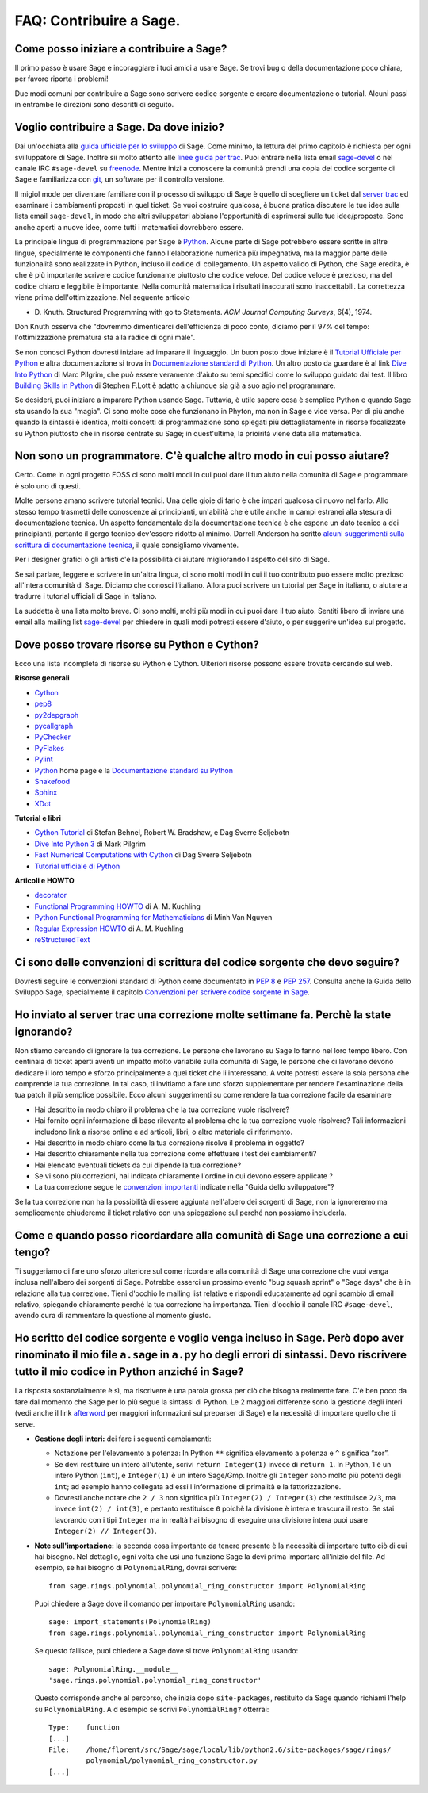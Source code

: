 .. _chapter-faq-contribute:

========================
FAQ: Contribuire a Sage.
========================


Come posso iniziare a contribuire a Sage?
"""""""""""""""""""""""""""""""""""""""""

Il primo passo è usare Sage e incoraggiare i tuoi amici a usare Sage.
Se trovi bug o della documentazione poco chiara, per favore riporta i problemi!

Due modi comuni per contribuire a Sage sono scrivere codice sorgente e creare
documentazione o tutorial. Alcuni passi in entrambe le direzioni sono descritti
di seguito.

Voglio contribuire a Sage. Da dove inizio?
""""""""""""""""""""""""""""""""""""""""""

Dai un'occhiata alla
`guida ufficiale per lo sviluppo <https://doc.sagemath.org/html/en/developer>`_
di Sage. Come minimo, la lettura del primo capitolo è richiesta per ogni
svilluppatore di Sage. Inoltre sii molto attento alle
`linee guida per trac <https://doc.sagemath.org/html/en/developer/trac.html>`_.
Puoi entrare nella lista email
`sage-devel <https://groups.google.com/group/sage-devel>`_ o nel canale IRC
``#sage-devel`` su `freenode <http://freenode.net>`_.
Mentre inizi a conoscere la comunità prendi una copia del codice sorgente di Sage
e familiarizza con `git <http://git-scm.com>`_, un software per il controllo
versione.

Il migiol mode per diventare familiare con il processo di sviluppo di Sage
è quello di scegliere un ticket dal
`server trac <https://trac.sagemath.org>`_
ed esaminare i cambiamenti proposti in quel ticket.
Se vuoi costruire qualcosa, è buona pratica discutere le tue idee sulla
lista email ``sage-devel``, in modo che altri sviluppatori abbiano l'opportunità
di esprimersi sulle tue idee/proposte. Sono anche aperti a nuove idee, come
tutti i matematici dovrebbero essere.

La principale lingua di programmazione per Sage è
`Python <https://www.python.org>`_.
Alcune parte di Sage potrebbero essere scritte in altre lingue,
specialmente le componenti che fanno l'elaborazione numerica più impegnativa,
ma la maggior parte delle funzionalità sono realizzate in Python,
incluso il codice di collegamento. Un aspetto valido di Python, che Sage eredita,
è che è più importante scrivere codice funzionante piuttosto che codice veloce.
Del codice veloce è prezioso, ma del codice chiaro e leggibile è importante.
Nella comunità matematica i risultati inaccurati sono inaccettabili.
La correttezza viene prima dell'ottimizzazione. Nel seguente articolo

* D. Knuth. Structured Programming with go to Statements.
  *ACM Journal Computing Surveys*, 6(4), 1974.

Don Knuth osserva che "dovremmo dimenticarci dell'efficienza di poco conto,
diciamo per il 97% del tempo: l'ottimizzazione prematura sta alla
radice di ogni male".

Se non conosci Python dovresti iniziare ad imparare il linguaggio.
Un buon posto dove iniziare è il
`Tutorial Ufficiale per Python <https://docs.python.org/tutorial>`_
e altra documentazione si trova in
`Documentazione standard di Python <https://docs.python.org>`_.
Un altro posto da guardare è al link
`Dive Into Python <http://www.diveintopython.net>`_ di Marc Pilgrim,
che può essere veramente d'aiuto su temi specifici come
lo sviluppo guidato dai test. Il libro
`Building Skills in Python <http://homepage.mac.com/s_lott/books/python.html>`_
di Stephen F.Lott è adatto a chiunque sia già a suo agio nel programmare.

Se desideri, puoi iniziare a imparare Python usando Sage.
Tuttavia, è utile sapere cosa è semplice Python e quando Sage sta usando la
sua "magia". Ci sono molte cose che funzionano in Phyton, ma non in Sage e
vice versa. Per di più anche quando la sintassi è identica, molti concetti
di programmazione sono spiegati più dettagliatamente in risorse focalizzate
su Python piuttosto che in risorse centrate su Sage; in quest'ultime,
la prioirità viene data alla matematica.

Non sono un programmatore. C'è qualche altro modo in cui posso aiutare?
"""""""""""""""""""""""""""""""""""""""""""""""""""""""""""""""""""""""

Certo. Come in ogni progetto FOSS ci sono molti modi in cui puoi dare il tuo
aiuto nella comunità di Sage e programmare è solo uno di questi.

Molte persone amano scrivere tutorial tecnici. Una delle gioie di farlo è che
impari qualcosa di nuovo nel farlo. Allo stesso tempo trasmetti delle conoscenze
ai principianti, un'abilità che è utile anche in campi estranei alla stesura
di documentazione tecnica. Un aspetto fondamentale della documentazione tecnica
è che espone un dato tecnico a dei principianti, pertanto il gergo
tecnico dev'essere ridotto al minimo. Darrell Anderson ha scritto
`alcuni suggerimenti sulla scrittura di documentazione tecnica <http://humanreadable.nfshost.com/howtos/technical_writing_tips.htm>`_,
il quale consigliamo vivamente.

Per i designer grafici o gli artisti c'è la possibilità di aiutare migliorando
l'aspetto del sito di Sage.

Se sai parlare, leggere e scrivere in un'altra lingua, ci sono molti modi in cui
il tuo contributo può essere molto prezioso all'intera comunità di Sage.
Diciamo che conosci l'italiano. Allora puoi scrivere un tutorial per Sage in
italiano, o aiutare a tradurre i tutorial ufficiali di Sage in italiano.

La suddetta è una lista molto breve.
Ci sono molti, molti più modi in cui puoi dare il tuo aiuto. Sentiti libero di
inviare una email alla mailing list
`sage-devel <https://groups.google.com/group/sage-devel>`_ per chiedere in quali
modi potresti essere d'aiuto, o per suggerire un'idea sul progetto.


Dove posso trovare risorse su Python e Cython?
""""""""""""""""""""""""""""""""""""""""""""""

Ecco una lista incompleta di risorse su Python e Cython.
Ulteriori risorse possono essere trovate cercando sul web.

**Risorse generali**

* `Cython <http://www.cython.org>`_
* `pep8 <http://pypi.python.org/pypi/pep8>`_
* `py2depgraph <http://www.tarind.com/depgraph.html>`_
* `pycallgraph <http://pycallgraph.slowchop.com>`_
* `PyChecker <http://pychecker.sourceforge.net>`_
* `PyFlakes <http://divmod.org/trac/wiki/DivmodPyflakes>`_
* `Pylint <http://www.logilab.org/project/pylint>`_
* `Python <https://www.python.org>`_ home page e la
  `Documentazione standard su Python <https://docs.python.org>`_
* `Snakefood <http://furius.ca/snakefood>`_
* `Sphinx <http://sphinx.pocoo.org>`_
* `XDot <http://code.google.com/p/jrfonseca/wiki/XDot>`_

**Tutorial e libri**

* `Cython Tutorial <http://conference.scipy.org/proceedings/SciPy2009/paper_1/>`_
  di Stefan Behnel, Robert W. Bradshaw, e Dag Sverre Seljebotn
* `Dive Into Python 3 <http://www.diveintopython3.net>`_ di Mark Pilgrim
* `Fast Numerical Computations with Cython <http://conference.scipy.org/proceedings/SciPy2009/paper_2/>`_
  di Dag Sverre Seljebotn
* `Tutorial ufficiale di Python <http://docs.python.org/tutorial>`_

**Articoli e HOWTO**

* `decorator <http://pypi.python.org/pypi/decorator>`_
* `Functional Programming HOWTO <http://docs.python.org/howto/functional.html>`_
  di A. M. Kuchling
* `Python Functional Programming for Mathematicians <http://wiki.sagemath.org/devel/FunctionalProgramming>`_
  di Minh Van Nguyen
* `Regular Expression HOWTO <http://docs.python.org/howto/regex.html>`_
  di A. M. Kuchling
* `reStructuredText <http://docutils.sourceforge.net/rst.html>`_


Ci sono delle convenzioni di scrittura del codice sorgente che devo seguire?
""""""""""""""""""""""""""""""""""""""""""""""""""""""""""""""""""""""""""""

Dovresti seguire le convenzioni standard di Python come documentato in
:pep:`8` e :pep:`257`.
Consulta anche la Guida dello Sviluppo Sage, specialmente il capitolo
`Convenzioni per scrivere codice sorgente in Sage <http://www.sagemath.org/doc/developer/conventions.html>`_.


Ho inviato al server trac una correzione molte settimane fa. Perchè la state ignorando?
"""""""""""""""""""""""""""""""""""""""""""""""""""""""""""""""""""""""""""""""""""""""

Non stiamo cercando di ignorare la tua correzione.
Le persone che lavorano su Sage lo fanno nel loro tempo libero.
Con centinaia di ticket aperti aventi un impatto molto variabile sulla comunità
di Sage, le persone che ci lavorano devono dedicare il loro tempo e sforzo
principalmente a quei ticket che li interessano.
A volte potresti essere la sola persona che comprende la tua correzione.
In tal caso, ti invitiamo a fare uno sforzo supplementare per rendere
l'esaminazione della tua patch il più semplice possibile.
Ecco alcuni suggerimenti su come rendere la tua correzione facile da esaminare

* Hai descritto in modo chiaro il problema che la tua correzione vuole risolvere?
* Hai fornito ogni informazione di base rilevante al problema che la tua
  correzione vuole risolvere? Tali informazioni includono link a risorse online
  e ad articoli, libri, o altro materiale di riferimento.
* Hai descritto in modo chiaro come la tua correzione risolve il
  problema in oggetto?
* Hai descritto chiaramente nella tua correzione come effettuare i test
  dei cambiamenti?
* Hai elencato eventuali tickets da cui dipende la tua correzione?
* Se vi sono più correzioni, hai indicato chiaramente l'ordine in cui devono
  essere applicate ?
* La tua correzione segue le
  `convenzioni importanti <http://www.sagemath.org/doc/developer/writing_code.html>`_
  indicate nella "Guida dello sviluppatore"?

Se la tua correzione non ha la possibilità di essere aggiunta nell'albero dei
sorgenti di Sage, non la ignoreremo ma semplicemente chiuderemo il ticket
relativo con una spiegazione sul perché non possiamo includerla.

Come e quando posso ricordardare alla comunità di Sage una correzione a cui tengo?
""""""""""""""""""""""""""""""""""""""""""""""""""""""""""""""""""""""""""""""""""

Ti suggeriamo di fare uno sforzo ulteriore sul come ricordare alla comunità di
Sage una correzione che vuoi venga inclusa nell'albero dei sorgenti di Sage.
Potrebbe esserci un prossimo evento "bug squash sprint" o "Sage days" che è
in relazione alla tua correzione. Tieni d'occhio le mailing list relative e
rispondi educatamente ad ogni scambio di email relativo,
spiegando chiaramente perché la tua correzione ha importanza.
Tieni d'occhio il canale IRC ``#sage-devel``, avendo cura di rammentare
la questione al momento giusto.


Ho scritto del codice sorgente e voglio venga incluso in Sage. Però dopo aver rinominato il mio file ``a.sage`` in ``a.py`` ho degli errori di sintassi. Devo riscrivere tutto il mio codice in Python anziché in Sage?
"""""""""""""""""""""""""""""""""""""""""""""""""""""""""""""""""""""""""""""""""""""""""""""""""""""""""""""""""""""""""""""""""""""""""""""""""""""""""""""""""""""""""""""""""""""""""""""""""""""""""""""""""""""""

La risposta sostanzialmente è sì, ma riscrivere è una parola grossa per ciò che
bisogna realmente fare. C'è ben poco da fare dal momento che Sage per lo più
segue la sintassi di Python. Le 2 maggiori differenze sono la gestione degli
interi (vedi anche il link `afterword`_ per maggiori informazioni sul
preparser di Sage) e la necessità di importare quello che ti serve.

- **Gestione degli interi:** dei fare i seguenti cambiamenti:

  - Notazione per l'elevamento a potenza: In Python ``**`` significa elevamento
    a potenza e ``^`` significa “xor”.
  - Se devi restituire un intero all'utente, scrivi ``return Integer(1)``
    invece di ``return 1``. In Python, 1 è un intero Python (``int``), e
    ``Integer(1)`` è un intero Sage/Gmp. Inoltre gli ``Integer`` sono molto più
    potenti degli ``int``; ad esempio hanno collegata ad essi l'informazione di
    primalità e la fattorizzazione.
  - Dovresti anche notare che ``2 / 3`` non significa più
    ``Integer(2) / Integer(3)`` che restituisce ``2/3``, ma invece
    ``int(2) / int(3)``, e pertanto restituisce ``0`` poichè la divisione è
    intera e trascura il resto. Se stai lavorando con i tipi ``Integer``
    ma in realtà hai bisogno di eseguire una divisione intera puoi usare
    ``Integer(2) // Integer(3)``.

- **Note sull'importazione:** la seconda cosa importante da tenere presente è
  la necessità di importare tutto ciò di cui hai bisogno. Nel dettaglio, ogni
  volta che usi una funzione Sage la devi prima importare all'inizio del file.
  Ad esempio, se hai bisogno di ``PolynomialRing``, dovrai scrivere::

      from sage.rings.polynomial.polynomial_ring_constructor import PolynomialRing

  Puoi chiedere a Sage dove il comando per importare ``PolynomialRing`` usando::

      sage: import_statements(PolynomialRing)
      from sage.rings.polynomial.polynomial_ring_constructor import PolynomialRing

  Se questo fallisce, puoi chiedere a Sage dove si trove ``PolynomialRing``
  usando::

      sage: PolynomialRing.__module__
      'sage.rings.polynomial.polynomial_ring_constructor'

  Questo corrisponde anche al percorso, che inizia dopo ``site-packages``,
  restituito da Sage quando richiami l'help su ``PolynomialRing``. A
  d esempio se scrivi ``PolynomialRing?`` otterrai::

      Type:    function
      [...]
      File:    /home/florent/src/Sage/sage/local/lib/python2.6/site-packages/sage/rings/
               polynomial/polynomial_ring_constructor.py
      [...]


.. _afterword: http://www.sagemath.org/doc/tutorial/afterword.html
